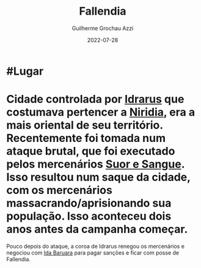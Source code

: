 :PROPERTIES:
:ID:       ee4063a7-f18d-4bd1-a672-3dae26b17279
:END:
#+title: Fallendia
#+author: Guilherme Grochau Azzi
#+date: 2022-07-28
#+hugo_lastmod: 2022-07-29
#+hugo_section: Lugares


* #Lugar

* Cidade controlada por [[id:31a5205f-1cb5-4f84-90da-95ae38af747e][Idrarus]] que costumava pertencer a [[id:09a29eb0-0eb5-4856-93c4-1c913bfd1f16][Niridia]], era a mais oriental de seu território. Recentemente foi tomada num ataque brutal, que foi executado pelos mercenários [[id:24acd65c-3cae-4548-b828-e9d6e725a678][Suor e Sangue]]. Isso resultou num saque da cidade, com os mercenários massacrando/aprisionando sua população. Isso aconteceu dois anos antes da campanha começar.

Pouco depois do ataque, a coroa de Idrarus renegou os mercenários e negociou com [[id:f95275a7-63c8-413e-ae88-9a652089eee8][Ida Baruara]] para pagar sanções e ficar com posse de Fallendia.
